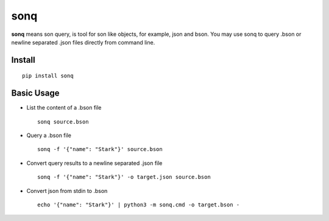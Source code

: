 sonq
====

**sonq** means son query, is tool for son like objects, for example,
json and bson. You may use sonq to query .bson or newline separated
.json files directly from command line.

Install
-------

::

    pip install sonq

Basic Usage
-----------

-  List the content of a .bson file

   ::

       sonq source.bson

-  Query a .bson file

   ::

       sonq -f '{"name": "Stark"}' source.bson

-  Convert query results to a newline separated .json file

   ::

       sonq -f '{"name": "Stark"}' -o target.json source.bson

-  Convert json from stdin to .bson

   ::

       echo '{"name": "Stark"}' | python3 -m sonq.cmd -o target.bson - 


